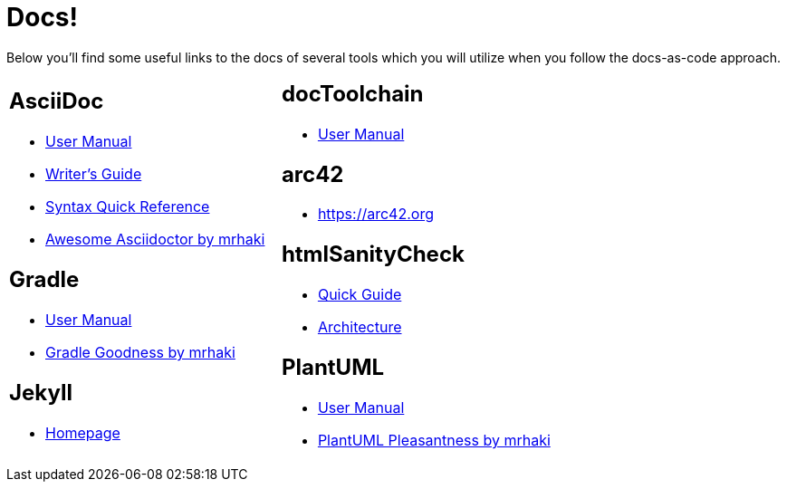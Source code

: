 = Docs!
:page-layout: single
:page-permalink: /docs
:page-header: { overlay_filter: 0.5, overlay_image: /images/splash/hhgdac-splash.jpg, caption: "[Artem Sapegin](https://unsplash.com/photos/b18TRXc8UPQ)" }
:page-sidebar: { }

Below you'll find some useful links to the docs of several tools which you will utilize when you follow the docs-as-code approach.

[cols="2*"]
|====

a|== AsciiDoc

* https://asciidoctor.org/docs/user-manual/[User Manual]
* https://asciidoctor.org/docs/asciidoc-writers-guide/[Writer's Guide]
* https://asciidoctor.org/docs/asciidoc-syntax-quick-reference/[Syntax Quick Reference]
* https://mrhaki.blogspot.com/search/label/Awesome%3AAsciidoctor[Awesome Asciidoctor by mrhaki]

== Gradle

* https://docs.gradle.org/current/userguide/userguide.html[User Manual]
* http://mrhaki.blogspot.com/search/label/Gradle[Gradle Goodness by mrhaki]

== Jekyll

* https://jekyllrb.com/[Homepage]

a| == docToolchain

* https://doctoolchain.github.io/docToolchain[User Manual]

== arc42

* https://arc42.org

== htmlSanityCheck

* https://github.com/aim42/htmlSanityCheck[Quick Guide]
* https://rawgit.com/aim42/htmlSanityCheck/gh-pages/hsc_arc42.html[Architecture]

== PlantUML

* http://plantuml.com/[User Manual]
* http://mrhaki.blogspot.com/search/label/PlantUML[PlantUML Pleasantness by mrhaki]


|====